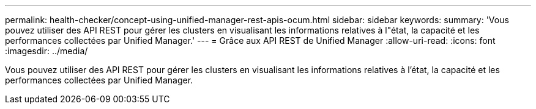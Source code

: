 ---
permalink: health-checker/concept-using-unified-manager-rest-apis-ocum.html 
sidebar: sidebar 
keywords:  
summary: 'Vous pouvez utiliser des API REST pour gérer les clusters en visualisant les informations relatives à l"état, la capacité et les performances collectées par Unified Manager.' 
---
= Grâce aux API REST de Unified Manager
:allow-uri-read: 
:icons: font
:imagesdir: ../media/


[role="lead"]
Vous pouvez utiliser des API REST pour gérer les clusters en visualisant les informations relatives à l'état, la capacité et les performances collectées par Unified Manager.
